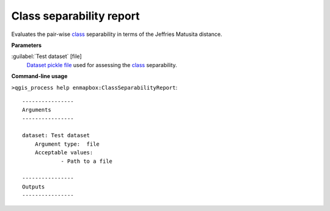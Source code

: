 .. _Class separability report:

*************************
Class separability report
*************************

Evaluates the pair-wise `class <https://enmap-box.readthedocs.io/en/latest/general/glossary.html#term-class>`_ separability in terms of the Jeffries Matusita distance.

**Parameters**


:guilabel:`Test dataset` [file]
    `Dataset <https://enmap-box.readthedocs.io/en/latest/general/glossary.html#term-dataset>`_ `pickle file <https://enmap-box.readthedocs.io/en/latest/general/glossary.html#term-pickle-file>`_ used for assessing the `class <https://enmap-box.readthedocs.io/en/latest/general/glossary.html#term-class>`_ separability.

**Command-line usage**

``>qgis_process help enmapbox:ClassSeparabilityReport``::

    ----------------
    Arguments
    ----------------
    
    dataset: Test dataset
    	Argument type:	file
    	Acceptable values:
    		- Path to a file
    
    ----------------
    Outputs
    ----------------
    
    
    